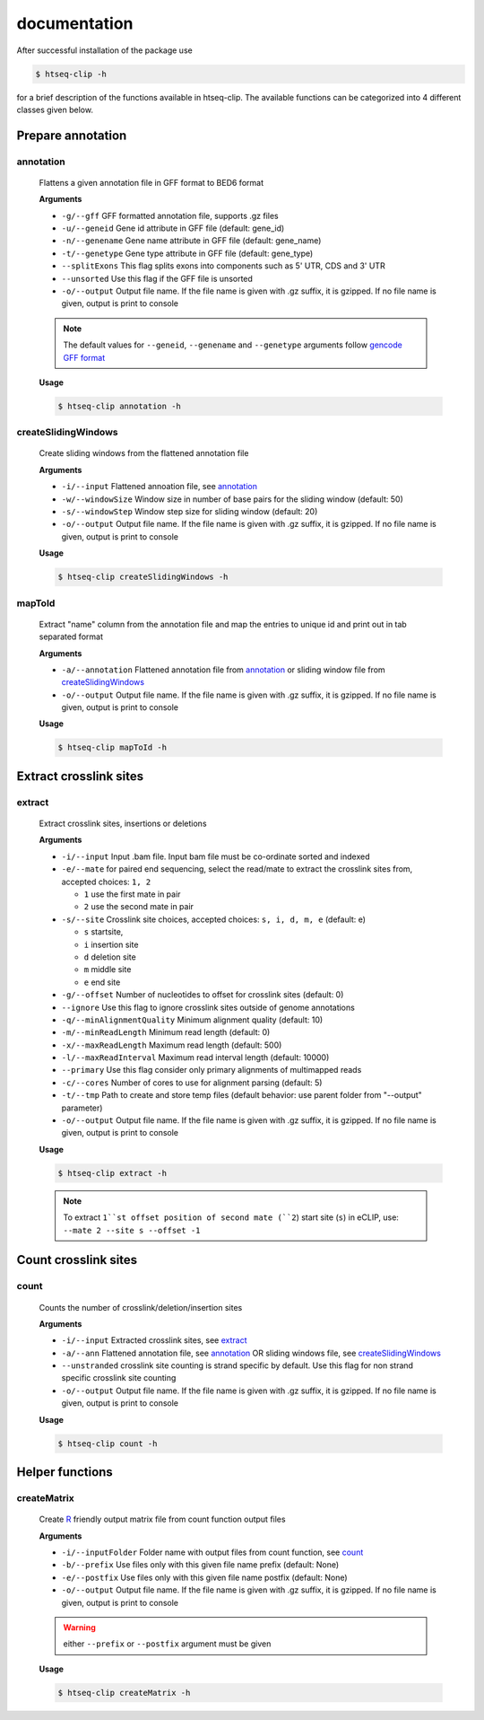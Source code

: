 .. raw:: html

    <style> .c1 {color:#3282b8; font-weight:bold} </style>

.. role:: c1

documentation
=============

After successful installation of the package use 

.. code-block:: sh

   $ htseq-clip -h

for a brief description of the functions available in htseq-clip. 
The available functions can be categorized into 4 different classes given below.


.. _AnnotationOverview:

Prepare annotation
**********

.. _annotation:

:c1:`annotation`
-----------------

  Flattens a given annotation file in GFF format to BED6 format 
  
  **Arguments**

  * ``-g/--gff``       GFF formatted annotation file, supports .gz files
  * ``-u/--geneid``    Gene id attribute in GFF file (default: gene_id)
  * ``-n/--genename``  Gene name attribute in GFF file (default: gene_name)
  * ``-t/--genetype``  Gene type attribute in GFF file (default: gene_type)
  * ``--splitExons``   This flag splits exons into components such as 5' UTR, CDS and 3' UTR
  * ``--unsorted``     Use this flag if the GFF file is unsorted
  * ``-o/--output``    Output file name. If the file name is given with .gz suffix, it is gzipped. If no file name is given, output is print to console   

  .. Note:: The default values for ``--geneid``, ``--genename`` and ``--genetype`` arguments follow  `gencode GFF format`_

  .. _`gencode GFF format`: https://www.gencodegenes.org/pages/data_format.html


  **Usage**
  
  .. code-block:: sh    
    
    $ htseq-clip annotation -h  

.. _createSlidingWindows:

:c1:`createSlidingWindows`
---------------------------

  Create sliding windows from the flattened annotation file

  **Arguments**

  * ``-i/--input``  Flattened annoation file, see annotation_
  * ``-w/--windowSize``  Window size in number of base pairs for the sliding window (default: 50)
  * ``-s/--windowStep``  Window step size for sliding window (default: 20)
  * ``-o/--output``    Output file name. If the file name is given with .gz suffix, it is gzipped. If no file name is given, output is print to console


  **Usage**

  .. code-block:: sh    
    
    $ htseq-clip createSlidingWindows -h
  
.. _mapToId:

:c1:`mapToId`
-------------

  Extract "name" column from the annotation file and map the entries to unique id 
  and print out in tab separated format

  **Arguments**

  * ``-a/--annotation``  Flattened annotation file from annotation_ or sliding window file from createSlidingWindows_
  * ``-o/--output``    Output file name. If the file name is given with .gz suffix, it is gzipped. If no file name is given, output is print to console


  **Usage**

  .. code-block:: sh    
    
    $ htseq-clip mapToId -h

.. _ExtractionOverview:

Extract crosslink sites
**********

.. _extract:

:c1:`extract`
-------------

  Extract crosslink sites, insertions or deletions

  **Arguments**

  * ``-i/--input`` Input .bam file. Input bam file must be co-ordinate sorted and indexed
  * ``-e/--mate`` for paired end sequencing, select the read/mate to extract the crosslink sites from, accepted choices: ``1, 2``

    * ``1`` use the first mate in pair
    * ``2`` use the second mate in pair
  * ``-s/--site`` Crosslink site choices, accepted choices: ``s, i, d, m, e`` (default: e)
    
    * ``s`` startsite, 
    * ``i`` insertion site 
    * ``d`` deletion site 
    * ``m`` middle site 
    * ``e`` end site 
  
  * ``-g/--offset`` Number of nucleotides to offset for crosslink sites (default: 0)
  * ``--ignore`` Use this flag to ignore crosslink sites outside of genome annotations
  * ``-q/--minAlignmentQuality`` Minimum alignment quality (default: 10)
  * ``-m/--minReadLength`` Minimum read length (default: 0)
  * ``-x/--maxReadLength`` Maximum read length (default: 500)
  * ``-l/--maxReadInterval`` Maximum read interval length (default: 10000)
  * ``--primary`` Use this flag consider only primary alignments of multimapped reads
  * ``-c/--cores`` Number of cores to use for alignment parsing (default: 5)
  * ``-t/--tmp`` Path to create and store temp files (default behavior: use parent folder from "--output" parameter)
  * ``-o/--output`` Output file name. If the file name is given with .gz suffix, it is gzipped. If no file name is given, output is print to console
  
  **Usage**

  .. code-block:: sh    
    
    $ htseq-clip extract -h
  
  
  .. Note:: To extract ``1``st offset position of second mate (``2``) start site (``s``) in eCLIP, use: ``--mate 2 --site s --offset -1``


.. _CountOverview:

Count crosslink sites
********
  
.. _count:

:c1:`count`
-----------

  Counts the number of crosslink/deletion/insertion sites

  **Arguments**

  * ``-i/--input`` Extracted crosslink sites, see extract_
  * ``-a/--ann`` Flattened annotation file, see annotation_ OR sliding windows file, see createSlidingWindows_
  * ``--unstranded`` crosslink site counting is strand specific by default. Use this flag for non strand specific crosslink site counting
  * ``-o/--output`` Output file name. If the file name is given with .gz suffix, it is gzipped. If no file name is given, output is print to console

  **Usage**

  .. code-block:: sh    
    
    $ htseq-clip count -h

Helper functions
*******
  
.. _createMatrix:

:c1:`createMatrix`
-------------------
    
  Create `R`_ friendly output matrix file from count function output files

  .. _`R`: https://www.r-project.org/

  **Arguments**

  * ``-i/--inputFolder`` Folder name with output files from count function, see count_
  * ``-b/--prefix`` Use files only with this given file name prefix (default: None)
  * ``-e/--postfix`` Use files only with this given file name postfix (default: None)
  * ``-o/--output`` Output file name. If the file name is given with .gz suffix, it is gzipped. If no file name is given, output is print to console

  .. Warning:: either ``--prefix`` or ``--postfix`` argument must be given

  **Usage**

  .. code-block:: sh    
    
    $ htseq-clip createMatrix -h